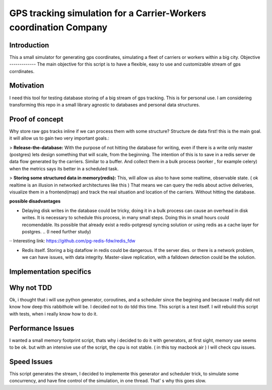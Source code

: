 GPS tracking simulation for a Carrier-Workers coordination Company
==========================================================

Introduction
-----------------
This a small simulator for generating gps coordinates, simulating a fleet of carriers or workers within a big city.
Objective
-------------
The main objective for this script is to have a flexible, easy to use and customizable stream of gps corrdinates.

Motivation
---------------
I need this tool for testing database storing of a big stream of gps tracking.
This is for personal use. I am considering transforming this repo in a small library agnostic to databases and personal data structures.

Proof of concept
------------------
Why store raw gps tracks inline if we can process them with some structure?
Structure de data first!  this is the main goal. it will allow us to gain two very important goals.:

> **Release-the-database:**  With the purpose of not hitting the database for writing, even if there is a write only master (postgres)  lets design something that will scale, from the beginning.
The intention of this is to save in a redis server de data flow generated by the carriers. Similar to a buffer. And collect them in a bulk process (worker , for example celery) when the metrics says its better in a scheduled task.

> **Storing some structured data in memory(redis):**  This, will allow us also to have some realtime, observable state. ( ok realtime is an illusion in networked architectures like this ) That means we can query the redis about active deliveries, visualize them in a frontend(map)  and track the real situation and location of the carriers. Without hitting the database.

**possible disadvantages**

-  Delaying disk writes in the database could be tricky,  doing it in a bulk process can cause an overhead in disk writes. It is necessary to schedule this process, in many small steps. Doing this in small hours could recomendable. Its possible that already exist a redis-potgresql syncing solution  or using redis as a cache layer for postgres. .. (I need further study)
·· Interesting link: https://github.com/pg-redis-fdw/redis_fdw

-  Redis itself. Storing a big dataflow in redis could be dangerous. If the server dies. or there is a network problem, we can have issues, with data integrity. Master-slave replication, with a falldown detection could be the solution.



Implementation specifics
--------------------------


Why not TDD
-------------------
Ok, i thought that i will use python generator, coroutines, and a scheduler since  the begining and because I really did not  know how deep this rabbithole will be. I decided not to do tdd this time. This script is a test itself. I will rebuild this script with tests, when i really know how to do it.

Performance Issues
--------------------------- 
I wanted a small memory footprint script, thats why i decided to do it with generators, at first sight, memory use seems to be ok. but with an intensive use of the script, the cpu is not stable. ( in this toy macbook air )
I will check cpu issues.

Speed Issues
------------------
This script generates the stream, I decided to implemente this generator and scheduler trick, to simulate some concurrency, and have fine control of the simulation, in one thread. That' s why this goes slow.

